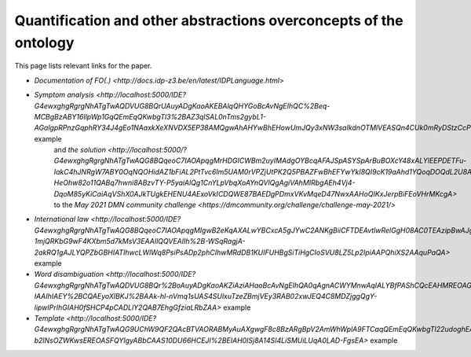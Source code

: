 Quantification and other abstractions overconcepts of the ontology
==================================================================

This page lists relevant links for the paper.

.. TODO after the release, update the links

* `Documentation of FO(.) <http://docs.idp-z3.be/en/latest/IDPLanguage.html>`
* `Symptom analysis <http://localhost:5000/IDE?G4ewxghgRgrgNhATgTwAQDVUG8BQrUAuyADgKaoAKEBAlqQHYGoBcAvNgEIhQC%2Beq-MCBgBzABY16IlpWp1GqQEmEqQKwbgTl3%2BAZ3qlSAL0nTms2gybL1-AGalgpRPnzGqphRY34J4gEo1NAaxkXeXNVDX5EP38AMQgwAhAHYwBhEHowUmJQy3xNW3saIkdnOTMlVEASQn4CUk0mRyDStzCcPhwCMVJEtAAVZkxcBsiA2PjElnYsAAMhUQkpABpUKe1dA0XlmztEJamvMV8AvgbAACIAD1RACCITEOMauoAKM4BKVEAVwlQAZlRAEyJUPO2hWQT2eADp%2BPhzlcbmZjACCkQQah2ABiLCIKzQ1LpTIEADawTMinUAF1jMMYnEEogHhjXoByIlQABJaVZniCeOC2sREOBSAATGCIcgAWwgkger0Gjh5pAIRAA%2BjzJAQHiKQPzSHAFaQzsQIPR%2BQ8es9nq0cDggA>` example
   and `the solution <http://localhost:5000/?G4ewxghgRgrgNhATgTwAQG8BQqeoC7IAOApqgMrHDGICWBm2uyIMAdgOYBcqAFAJSpASYSpArBuBOXcY48xALYlEEPDETFu-IakC4hJNRgW7ABY0OqNQOHidAZ1bFiAL2PtTvc6Im5UAM0rVPZjUtPK2Q5PBAZFwBhEFYwYkI8QI9cK19aAhd1YQoqDOQdL2U8A2oAFWIrPACLCQBfBhLiEBQMa1DEiNMAXgwAAz0YQycAGlQ%2BmztHDjG%2BnzyGz1zqOjROXvQABhGARhGAJhGAZgaddG909UAEwlRmNnZ1QHIiVCOAdgA6fdQAHnxZeUUymI-HeOhw82o11QABq7hwni8ABzvTY-P5yaiAlQg1CnYLpVbqXoAYnQVlQgAgiVAhMIRbgAEh4Vj4-DqoM85yKiCaiAqVShX0AJkTUgkEHENU4AExoVkICDQWE87BAEDgPDmxVKvMqeD47NwxAAHoQIKxJerpBiFEoVHrMKcgA>`
   to the `May 2021 DMN community challenge <https://dmcommunity.org/challenge/challenge-may-2021/>`
* `International law <http://localhost:5000/IDE?G4ewxghgRgrgNhATgTwAQG8BQqeoC7IAOApqgMIgwB2eKqAXALwYBCxcA5gJYwC2ANKgBiiCFTDEAvtlwRelGgH08AC0TEAzipBwAJgFEAqoJKIuIA4fq5UACgCUuQEmEqQCSEMnHIV5lazdr0TYjMLaxsKalo0F3cbECg4Lg4IPHMqawpxYkI8VBdAVg3ATl2PVF4IQkIuKg4wnEyJHLzyECyczGlVYhA6LDiEpJS0hmZ0AAMvSN91LR1dQVHTc11pGzKKqo5hjHH5SdVpgN0mne8p-1mjQRKbG9wF4KXbm5d7kMsV3EAAIlQQVEAIIh%2B-WSqRagjA-2akRQ1gAJLYQPZbGBHIATIhwcLWlWq8PsiPsADp2phCIhwMRdDB1KUIFUHBgSiTiHgCIoSVU8LZ5Lp2IpiAAPQhiXS2AAquPaQA>` example
* `Word disambiguation <http://localhost:5000/IDE?G4ewxghgRgrgNhATgTwAQDVUG8BQr%2BoAuyADgKaoAKZiAziAHaoBcAvNgEIhQA0qAgnACWYMnwAqIALYBfPAShCQcEAHMREOAGEAFkLgATEADM%2BcMqs279BgPKnUUmLUIcyAMTIGOyZqgAU1HSMqID0VFQ09AwAlKiASYSogKwbgJy78vhgeoYASmQIhEpMflqMoiSE8UmpaUSkFPxSiqowIM4A6iCIBizsWBk2cgSoBkK0EA1CTRCEZH71jc1tHV3hxQyl5QkpOHKEOmQdaOLMmLiDispqGtqZRsbd2P5cvALCotEDBOaW1zb291iPbgSaTvap9bK5KYFf4AA3OKnUkB%2BhhMfBhXysN3sH3w1QA9HjUCQkGQGIRaI5nOVjGQvEQ9kJEKhwQZEKTqoBgIjQgAgiZk3HJ5Ap%2BYajcaTab%2BFk8ZCxQDkRKhqoN-IAAIhIAEY%2BCQAEyoXlBKJ%2BAAk-hl-nVmq1sUAS4SUlxuTzeZBmjVEy3RAB02xwJEQ4C8MDZjggQgY-lipwIPrIhGIAH0fSHCP4pCADLlY2QAB7EhgGfziaLRbZAA>` example
* `Template <http://localhost:5000/IDE?G4ewxghgRgrgNhATgTwAQG9UChW9QF2QAcBTVAORABMyAuAXgwgF8c8BzARgBpV2AmWhWplA9FTCaqQEmEqQKwbgTl22udoghEAFkIDCIAHZgSRfNLmK8qACqrdAZy1wQN7XoNHU4ypI8iTCrK3x1EhAUDCU%2BVQ1UBgwAAy5eeP5Wc3RAACJEVEAIIlQdfUN8ITSAD240HM8SISsIW3tHAApEXlLUZABKVEAEwgi1dSbOwHIiVAASAYbSjoA6cNQM7NyXAqLSgC8FyurrOwcbJpbeVc6elT6B1GGGwGAicokqy236vebUVo6Lh9qdxpfkQ-b2lNsOZWKwsEREOASFQYIgyABbCAAS10DU66HCEJI%2BEIAH0ISj8A14SI4LiSMUiLUqA0LAD-FgsEA>` example
